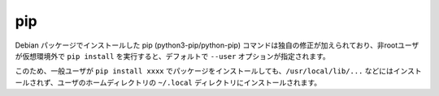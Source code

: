 
.. jinja::

   {{  content.load('/install/pip_unix.rst').html }}


pip
=======================

Debian パッケージでインストールした pip (python3-pip/python-pip) コマンドは独自の修正が加えられており、非rootユーザが仮想環境外で ``pip install`` を実行すると、デフォルトで ``--user`` オプションが指定されます。

このため、一般ユーザが ``pip install xxxx`` でパッケージをインストールしても、``/usr/local/lib/...`` などにはインストールされず、ユーザのホームディレクトリの ``~/.local`` ディレクトリにインストールされます。
